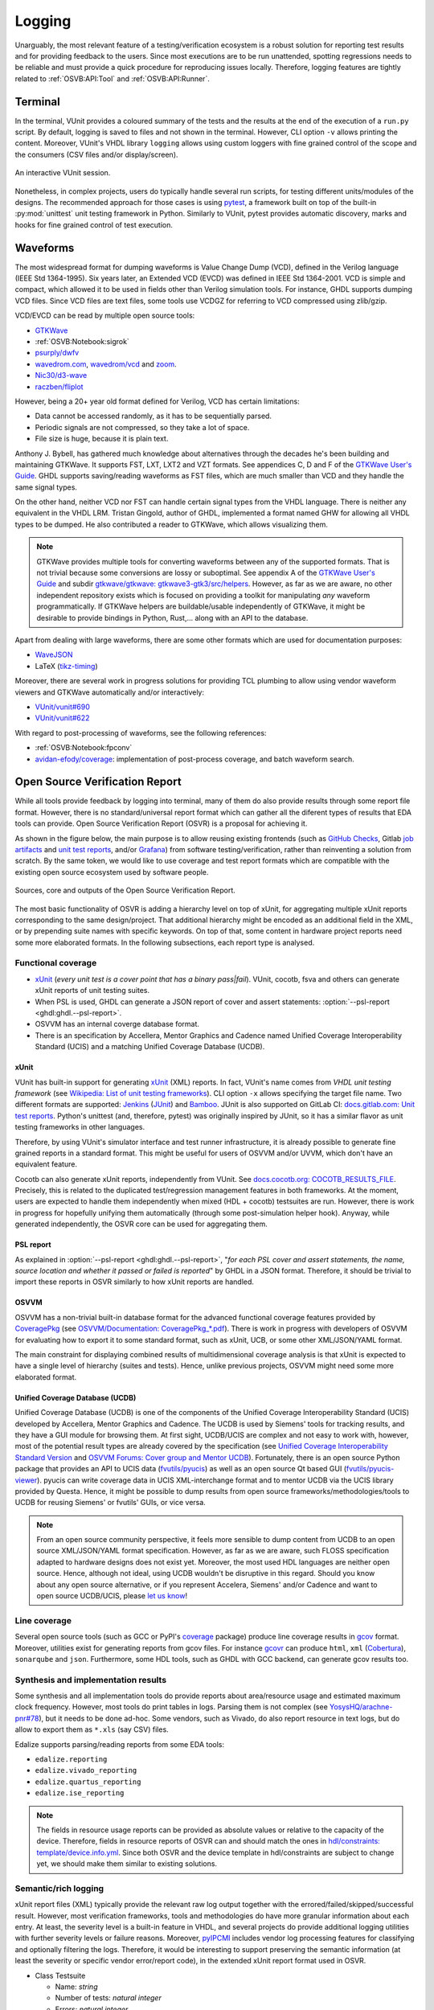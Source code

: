 .. _OSVB:API:Logging:

Logging
#######

Unarguably, the most relevant feature of a testing/verification ecosystem is a robust solution for reporting test results
and for providing feedback to the users. Since most executions are to be run unattended, spotting regressions needs to be
reliable and must provide a quick procedure for reproducing issues locally. Therefore, logging features are tightly
related to :ref:`OSVB:API:Tool` and :ref:`OSVB:API:Runner`.

Terminal
********

In the terminal, VUnit provides a coloured summary of the tests and the results at the end of the execution of a ``run.py`` script.
By default, logging is saved to files and not shown in the terminal. However, CLI option ``-v`` allows printing the content.
Moreover, VUnit's VHDL library ``logging`` allows using custom loggers with fine grained control of the scope and the consumers
(CSV files and/or display/screen).

.. figure:: https://vunit.github.io/_images/vunit_demo.gif
  :alt: Interactive VUnit session
  :width: 600px
  :align: center

  An interactive VUnit session.

Nonetheless, in complex projects, users do typically handle several run scripts, for testing different units/modules of
the designs. The recommended approach for those cases is using `pytest <https://docs.pytest.org/>`__, a framework
built on top of the built-in :py:mod:`unittest` unit testing framework in Python. Similarly to VUnit, pytest provides
automatic discovery, marks and hooks for fine grained control of test execution.

Waveforms
*********

The most widespread format for dumping waveforms is Value Change Dump (VCD), defined in the Verilog language (IEEE Std
1364-1995). Six years later, an Extended VCD (EVCD) was defined in IEEE Std 1364-2001. VCD is simple and compact, which
allowed it to be used in fields other than Verilog simulation tools. For instance, GHDL supports dumping VCD files.
Since VCD files are text files, some tools use VCDGZ for referring to VCD compressed using zlib/gzip.

VCD/EVCD can be read by multiple open source tools:

* `GTKWave <https://hdl.github.io/awesome/items/gtkwave/>`__
* :ref:`OSVB:Notebook:sigrok`
* `psurply/dwfv <https://github.com/psurply/dwfv>`__
* `wavedrom.com <https://wavedrom.com/>`__, `wavedrom/vcd <https://github.com/wavedrom/vcd>`__ and `zoom <https://github.com/wavedrom/zoom>`__.
* `Nic30/d3-wave <https://github.com/Nic30/d3-wave>`__
* `raczben/fliplot <https://github.com/raczben/fliplot>`__

However, being a 20+ year old format defined for Verilog, VCD has certain limitations:

* Data cannot be accessed randomly, as it has to be sequentially parsed.
* Periodic signals are not compressed, so they take a lot of space.
* File size is huge, because it is plain text.

Anthony J. Bybell, has gathered much knowledge about alternatives through the decades he's been
building and maintaining GTKWave. It supports FST, LXT, LXT2 and VZT formats. See appendices C, D and F of the `GTKWave User's Guide <http://gtkwave.sourceforge.net/gtkwave.pdf>`__. GHDL supports saving/reading waveforms as FST files, which are much smaller than VCD and they handle the same signal types.

On the other hand, neither VCD nor FST can handle certain signal types from the VHDL language. There is neither any
equivalent in the VHDL LRM. Tristan Gingold, author of GHDL, implemented a format named GHW for allowing all VHDL types
to be dumped. He also contributed a reader to GTKWave, which allows visualizing them.

.. NOTE:: GTKWave provides multiple tools for converting waveforms between any of the supported formats. That is not
  trivial because some conversions are lossy or suboptimal. See appendix A of the `GTKWave User's Guide <http://gtkwave.sourceforge.net/gtkwave.pdf>`__
  and subdir `gtkwave/gtkwave: gtkwave3-gtk3/src/helpers <https://github.com/gtkwave/gtkwave/tree/master/gtkwave3-gtk3/src/helpers>`__.
  However, as far as we are aware, no other independent repository exists which is focused on providing a toolkit for
  manipulating *any* waveform programmatically. If GTKWave helpers are buildable/usable independently of GTKWave,
  it might be desirable to provide bindings in Python, Rust,... along with an API to the database.

Apart from dealing with large waveforms, there are some other formats which are used for documentation purposes:

* `WaveJSON <https://github.com/drom/wavedrom/wiki/WaveJSON>`__
* LaTeX (`tikz-timing <https://ctan.org/pkg/tikz-timing>`__)

Moreover, there are several work in progress solutions for providing TCL plumbing to allow using vendor waveform viewers
and GTKWave automatically and/or interactively:

* `VUnit/vunit#690 <https://github.com/VUnit/vunit/pull/690>`__
* `VUnit/vunit#622 <https://github.com/VUnit/vunit/pull/622>`__

With regard to post-processing of waveforms, see the following references:

* :ref:`OSVB:Notebook:fpconv`
* `avidan-efody/coverage <https://github.com/avidan-efody/coverage>`__: implementation of post-process coverage, and
  batch waveform search.

Open Source Verification Report
*******************************

While all tools provide feedback by logging into terminal, many of them do also provide results through some report file
format. However, there is no standard/universal report format which can gather all the diferent types of results that
EDA tools can provide. Open Source Verification Report (OSVR) is a proposal for achieving it.

As shown in the figure below, the main purpose is to allow reusing existing frontends (such as `GitHub Checks <https://docs.github.com/en/rest/reference/checks>`__,
Gitlab `job artifacts <https://docs.gitlab.com/ee/ci/pipelines/job_artifacts.html#artifactsreports>`__ and `unit test reports <https://docs.gitlab.com/ee/ci/unit_test_reports.html>`__,
and/or `Grafana <https://grafana.com/>`__) from software testing/verification, rather than reinventing a solution from
scratch. By the same token, we would like to use coverage and test report formats which are compatible with the existing
open source ecosystem used by software people.

.. figure:: ../_static/osvr.png
  :alt: Open Source Verification Report
  :align: center

  Sources, core and outputs of the Open Source Verification Report.

The most basic functionality of OSVR is adding a hierarchy level on top of xUnit, for aggregating multiple xUnit reports
corresponding to the same design/project. That additional hierarchy might be encoded as an additional field in the XML,
or by prepending suite names with specific keywords. On top of that, some content in hardware project reports need some
more elaborated formats. In the following subsections, each report type is analysed.

Functional coverage
===================

* `xUnit <https://en.wikipedia.org/wiki/XUnit>`__ (*every unit test is a cover point that has a binary pass|fail*).
  VUnit, cocotb, fsva and others can generate xUnit reports of unit testing suites.
* When PSL is used, GHDL can generate a JSON report of cover and assert statements: :option:`--psl-report <ghdl:ghdl.--psl-report>`.
* OSVVM has an internal coverge database format.
* There is an specification by Accellera, Mentor Graphics and Cadence named Unified Coverage Interoperability Standard (UCIS) and a matching Unified Coverage Database (UCDB).

xUnit
-----

VUnit has built-in support for generating `xUnit <https://en.wikipedia.org/wiki/XUnit>`__ (XML) reports. In fact,
VUnit's name comes from *VHDL unit testing framework* (see `Wikipedia: List of unit testing frameworks <https://en.wikipedia.org/wiki/List_of_unit_testing_frameworks>`__).
CLI option ``-x`` allows specifying the target file name. Two different formats are supported: `Jenkins <https://www.jenkins.io/>`__
(`JUnit <https://plugins.jenkins.io/junit/>`__) and `Bamboo <https://www.atlassian.com/software/bamboo>`__. JUnit is
also supported on GitLab CI: `docs.gitlab.com: Unit test reports <https://docs.gitlab.com/ee/ci/unit_test_reports.html>`__.
Python's unittest (and, therefore, pytest) was originally inspired by JUnit, so it has a similar flavor as unit testing
frameworks in other languages.

Therefore, by using VUnit's simulator interface and test runner infrastructure, it is already possible to generate fine
grained reports in a standard format. This might be useful for users of OSVVM and/or UVVM, which don't have an
equivalent feature.

Cocotb can also generate xUnit reports, independently from VUnit. See `docs.cocotb.org: COCOTB_RESULTS_FILE <https://docs.cocotb.org/en/stable/building.html?highlight=xunit#envvar-COCOTB_RESULTS_FILE>`__.
Precisely, this is related to the duplicated test/regression management features in both frameworks. At the moment,
users are expected to handle them independently when mixed (HDL + cocotb) testsuites are run. However, there is work in
progress for hopefully unifying them automatically (through some post-simulation helper hook). Anyway, while generated
independently, the OSVR core can be used for aggregating them.

PSL report
----------

As explained in :option:`--psl-report <ghdl:ghdl.--psl-report>`, "*for each PSL cover and assert statements, the name, source location and whether it passed or failed is reported*" by GHDL in a JSON format. Therefore, it should be trivial
to import these reports in OSVR similarly to how xUnit reports are handled.

OSVVM
-----

OSVVM has a non-trivial built-in database format for the advanced functional coverage features provided by
`CoveragePkg <https://github.com/OSVVM/OSVVM/blob/master/CoveragePkg.vhd>`__ (see `OSVVM/Documentation: CoveragePkg_*.pdf <https://github.com/OSVVM/Documentation>`__). There is work in progress with developers of OSVVM for evaluating how
to export it to some standard format, such as xUnit, UCB, or some other XML/JSON/YAML format.

The main constraint for displaying combined results of multidimensional coverage analysis is that xUnit is expected to have a single level of hierarchy (suites and tests). Hence, unlike previous projects, OSVVM might need some more elaborated format.

Unified Coverage Database (UCDB)
--------------------------------

Unified Coverage Database (UCDB) is one of the components of the Unified Coverage Interoperability Standard (UCIS)
developed by Accellera, Mentor Graphics and Cadence. The UCDB is used by Siemens' tools for tracking results, and they
have a GUI module for browsing them. At first sight, UCDB/UCIS are complex and not easy to work with, however, most of
the potential result types are already covered by the specification (see `Unified Coverage Interoperability Standard Version <https://www.accellera.org/downloads/standards/ucis>`__
and `OSVVM Forums: Cover group and Mentor UCDB <https://osvvm.org/forums/topic/cover-group-and-mentor-ucdb>`__).
Fortunately, there is an open source Python package that provides an API to UCIS data (`fvutils/pyucis <https://github.com/fvutils/pyucis>`__)
as well as an open source Qt based GUI (`fvutils/pyucis-viewer <https://github.com/fvutils/pyucis-viewer>`__). pyucis
can write coverage data in UCIS XML-interchange format and to mentor UCDB via the UCIS library provided by Questa.
Hence, it might be possible to dump results from open source frameworks/methodologies/tools to UCDB for reusing Siemens'
or fvutils' GUIs, or vice versa.

.. NOTE:: From an open source community perspective, it feels more sensible to dump content from UCDB to an open source
  XML/JSON/YAML format specification. However, as far as we are aware, such FLOSS specification adapted to hardware
  designs does not exist yet. Moreover, the most used HDL languages are neither open source. Hence, although not ideal,
  using UCDB wouldn't be disruptive in this regard. Should you know about any open source alternative, or if you
  represent Accelera, Siemens' and/or Cadence and want to open source UCDB/UCIS, please `let us know <https://github.com/umarcor/osvb/issues/new>`__!

Line coverage
=============

Several open source tools (such as GCC or PyPI's `coverage <https://pypi.org/project/coverage/>`__ package) produce
line coverage results in `gcov <https://en.wikipedia.org/wiki/Gcov>`__ format. Moreover, utilities exist for generating
reports from gcov files. For instance `gcovr <https://pypi.org/project/gcovr/>`__ can produce ``html``, ``xml``
(`Cobertura <http://cobertura.sourceforge.net/>`__), ``sonarqube`` and ``json``. Furthermore, some HDL tools, such
as GHDL with GCC backend, can generate gcov results too.

Synthesis and implementation results
====================================

Some synthesis and all implementation tools do provide reports about area/resource usage and estimated maximum clock
frequency. However, most tools do print tables in logs. Parsing them is not complex (see `YosysHQ/arachne-pnr#78 <https://github.com/YosysHQ/arachne-pnr/issues/78>`__), but it needs to be done ad-hoc. Some vendors, such as Vivado, do also
report resource in text logs, but do allow to export them as ``*.xls`` (say CSV) files.

Edalize supports parsing/reading reports from some EDA tools:

* ``edalize.reporting``
* ``edalize.vivado_reporting``
* ``edalize.quartus_reporting``
* ``edalize.ise_reporting``

.. NOTE:: The fields in resource usage reports can be provided as absolute values or relative to the capacity of the
  device. Therefore, fields in resource reports of OSVR can and should match the ones in `hdl/constraints: template/device.info.yml <https://github.com/hdl/constraints/blob/main/template/device.info.yml#L14-L19>`__. Since both OSVR and the
  device template in hdl/constraints are subject to change yet, we should make them similar to existing solutions.

Semantic/rich logging
=====================

xUnit report files (XML) typically provide the relevant raw log output together with the errored/failed/skipped/successful
result. However, most verification frameworks, tools and methodologies do have more granular information about each entry.
At least, the severity level is a built-in feature in VHDL, and several projects do provide additional logging utilities
with further severity levels or failure reasons. Moreover, `pyIPCMI <https://github.com/paebbels/pyIPCMI>`__ includes
vendor log processing features for classifying and optionally filtering the logs. Therefore, it would be interesting to
support preserving the semantic information (at least the severity or specific vendor error/report code), in the extended
xUnit report format used in OSVR.

* Class Testsuite

  * Name: *string*
  * Number of tests: *natural integer*
  * Errors: *natural integer*
  * Failures: *natural integer*
  * Skipped: *natural integer*
  * Metadata
  * Tests: *array of Testcase*

* Class Testcase

  * Name: *string*
  * Duration: *float* (in seconds)
  * Categories: *array of string*
  * Metadata: *array of (ImplementationMetadata or RequirementsMetadata)*
  * Log: *array of Logentry*

* Class Logentry

  * Time: *string* (might contain *delta* cycle)
  * Severity: *string*
  * Code: *string*
  * Message: *string*
  * Location:

    * Filename: *string*
    * Line number: *natural interger*

* Class ImplementationMetadata

  * *TBD*

* Class RequirementsMetadata

  * *TBD*

Tracking requirements
=====================

Industries developing systems for critical applications do typically require tracking specification requirements through
the developement of the products. See, for instance, `Using GitLab for ISO 26262-6:2018 - Product development at the software level <https://about.gitlab.com/solutions/iso-26262/>`__.
Hence, it is very valuable to annotate tests with requirements, and then cross-reference tests and CI runs with those.
In the open source ecosystem, some projects create test cases for each reported MWE through a GitHub/GitLab issue.
Therefore, in such contexts the issue numbers, tags or milestones might be considered requirements to be tracked.

There is an example by Lars Asplund (from VUnit), for illustrating the usage of VUnit attributes for tracking requirements:
`LarsAsplund/vunit_attributes <https://github.com/LarsAsplund/vunit_attributes>`__. It provides requirement to attribute
mapping through the ``--export-json`` option, which is a richer format than the xUnit produced with ``-x``. In the example,
additional analysis features are provided through a requirement coverage analysis script: `analyze_requirement_coverage.py <https://github.com/LarsAsplund/vunit_attributes/blob/main/analyze_requirement_coverage.py>`__. The list of requirements
is defined in a CSV file.

Precisely, field ``Metadata`` proposed in the OSVR ``Testcase`` class is expected to contain data such as the attributes.
That is, to integrate VUnit's attribute tracking, with other frameworks which might provide similar features.

Frontends
=========

Both GitHub and GitLab do provide features for displaying CI results through their web GUIs. Although they are not rich
enough for displaying all the details, OSVR generators can provide stripped down file formats matching some of the
supported readers; similarly to the JSON and xUnit outputs provided by VUnit.

Open Source Verification Report Explorer
----------------------------------------

It would be interesting to have a vendor agnostic tool for visualizing reports locally and/or in self-hosted services.
Since XML, JSON or YAML are used, web technologies (HTML + CSS + JavaScript) feel like a sensible choice. Generating an
static page which can be hosted on GitHub Pages or GitLab Pages allows granular analysis of CI results, while also being
usable locally. There are several simple and not-so-simple solutions available for xUnit files:

* `w3schools.com/howto/howto_js_treeview <https://www.w3schools.com/howto/howto_js_treeview.asp>`__
* `lukejpreston.github.io/xunit-viewer <https://lukejpreston.github.io/xunit-viewer/>`__
* `Standalone JUnit XML report viewer <https://softwarerecs.stackexchange.com/questions/3666/standalone-junit-xml-report-viewer>`__

As a complement, extending `pyucis-viewer <https://github.com/fvutils/pyucis-viewer>`__ might be evaluated, for providing
a Qt based solution. pyucis-viewer currently provides a simple bar-chart viewer for coverage data read via pyucis.

GitHub
------

Although there is no official feature for using the `GitHub Checks <https://docs.github.com/en/rest/reference/checks>`__
API, there are some community actions for e.g. analysing xUnit files: `publish-unit-test-results <https://github.com/marketplace/actions/publish-unit-test-results>`__. There are also multiple bindings in JavaScript, Python or golang for
interacting with GitHub's API.

GitLab
------

Apart from `unit test reports <https://docs.gitlab.com/ee/ci/unit_test_reports.html>`__, GitLab supports over a dozen
`artifact reports <https://docs.gitlab.com/ee/ci/unit_test_reports.html>`__.

Grafana
-------

On top of visualizing individual reports or sets of reports at one point in time, tracking the evolution of certain
metrics throughout the development of a project can provide valuable insight. GitLab does have a built-in `Prometheus <https://prometheus.io/>`_ monitoring system and `Grafana <https://grafana.com/>`_ can be optionally used as a dashboard:
`docs.gitlab.com: Grafana Dashboard Service <https://docs.gitlab.com/omnibus/settings/grafana.html>`__. Therefore, it
would be useful to send OSVR reports to either Prometheus or some other temporal database (say Graphite, InfluxDB, etc.).

